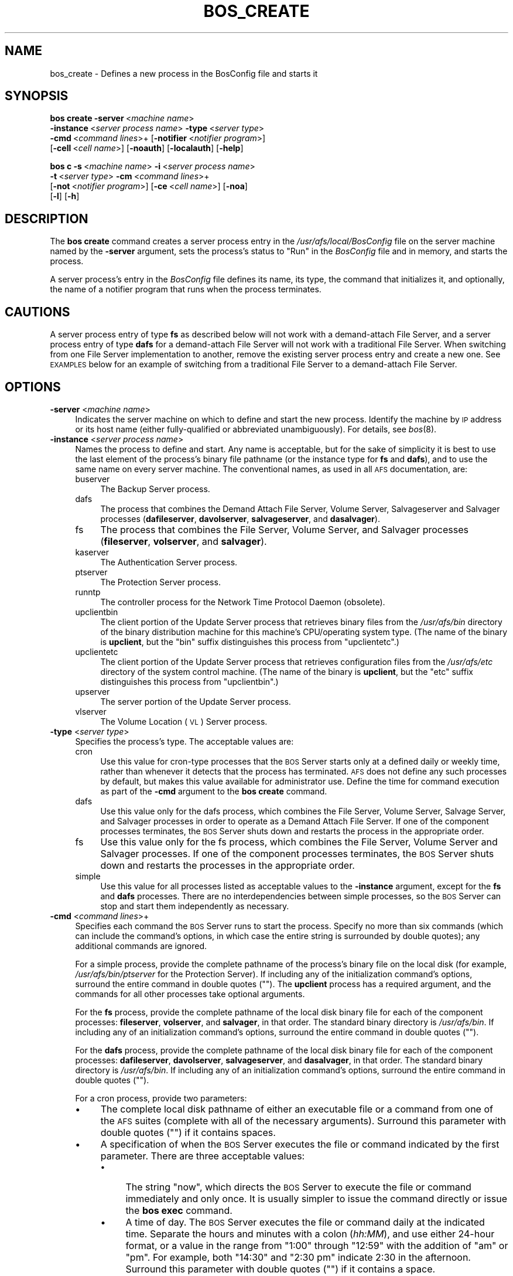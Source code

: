 .\" Automatically generated by Pod::Man 2.16 (Pod::Simple 3.05)
.\"
.\" Standard preamble:
.\" ========================================================================
.de Sh \" Subsection heading
.br
.if t .Sp
.ne 5
.PP
\fB\\$1\fR
.PP
..
.de Sp \" Vertical space (when we can't use .PP)
.if t .sp .5v
.if n .sp
..
.de Vb \" Begin verbatim text
.ft CW
.nf
.ne \\$1
..
.de Ve \" End verbatim text
.ft R
.fi
..
.\" Set up some character translations and predefined strings.  \*(-- will
.\" give an unbreakable dash, \*(PI will give pi, \*(L" will give a left
.\" double quote, and \*(R" will give a right double quote.  \*(C+ will
.\" give a nicer C++.  Capital omega is used to do unbreakable dashes and
.\" therefore won't be available.  \*(C` and \*(C' expand to `' in nroff,
.\" nothing in troff, for use with C<>.
.tr \(*W-
.ds C+ C\v'-.1v'\h'-1p'\s-2+\h'-1p'+\s0\v'.1v'\h'-1p'
.ie n \{\
.    ds -- \(*W-
.    ds PI pi
.    if (\n(.H=4u)&(1m=24u) .ds -- \(*W\h'-12u'\(*W\h'-12u'-\" diablo 10 pitch
.    if (\n(.H=4u)&(1m=20u) .ds -- \(*W\h'-12u'\(*W\h'-8u'-\"  diablo 12 pitch
.    ds L" ""
.    ds R" ""
.    ds C` ""
.    ds C' ""
'br\}
.el\{\
.    ds -- \|\(em\|
.    ds PI \(*p
.    ds L" ``
.    ds R" ''
'br\}
.\"
.\" Escape single quotes in literal strings from groff's Unicode transform.
.ie \n(.g .ds Aq \(aq
.el       .ds Aq '
.\"
.\" If the F register is turned on, we'll generate index entries on stderr for
.\" titles (.TH), headers (.SH), subsections (.Sh), items (.Ip), and index
.\" entries marked with X<> in POD.  Of course, you'll have to process the
.\" output yourself in some meaningful fashion.
.ie \nF \{\
.    de IX
.    tm Index:\\$1\t\\n%\t"\\$2"
..
.    nr % 0
.    rr F
.\}
.el \{\
.    de IX
..
.\}
.\"
.\" Accent mark definitions (@(#)ms.acc 1.5 88/02/08 SMI; from UCB 4.2).
.\" Fear.  Run.  Save yourself.  No user-serviceable parts.
.    \" fudge factors for nroff and troff
.if n \{\
.    ds #H 0
.    ds #V .8m
.    ds #F .3m
.    ds #[ \f1
.    ds #] \fP
.\}
.if t \{\
.    ds #H ((1u-(\\\\n(.fu%2u))*.13m)
.    ds #V .6m
.    ds #F 0
.    ds #[ \&
.    ds #] \&
.\}
.    \" simple accents for nroff and troff
.if n \{\
.    ds ' \&
.    ds ` \&
.    ds ^ \&
.    ds , \&
.    ds ~ ~
.    ds /
.\}
.if t \{\
.    ds ' \\k:\h'-(\\n(.wu*8/10-\*(#H)'\'\h"|\\n:u"
.    ds ` \\k:\h'-(\\n(.wu*8/10-\*(#H)'\`\h'|\\n:u'
.    ds ^ \\k:\h'-(\\n(.wu*10/11-\*(#H)'^\h'|\\n:u'
.    ds , \\k:\h'-(\\n(.wu*8/10)',\h'|\\n:u'
.    ds ~ \\k:\h'-(\\n(.wu-\*(#H-.1m)'~\h'|\\n:u'
.    ds / \\k:\h'-(\\n(.wu*8/10-\*(#H)'\z\(sl\h'|\\n:u'
.\}
.    \" troff and (daisy-wheel) nroff accents
.ds : \\k:\h'-(\\n(.wu*8/10-\*(#H+.1m+\*(#F)'\v'-\*(#V'\z.\h'.2m+\*(#F'.\h'|\\n:u'\v'\*(#V'
.ds 8 \h'\*(#H'\(*b\h'-\*(#H'
.ds o \\k:\h'-(\\n(.wu+\w'\(de'u-\*(#H)/2u'\v'-.3n'\*(#[\z\(de\v'.3n'\h'|\\n:u'\*(#]
.ds d- \h'\*(#H'\(pd\h'-\w'~'u'\v'-.25m'\f2\(hy\fP\v'.25m'\h'-\*(#H'
.ds D- D\\k:\h'-\w'D'u'\v'-.11m'\z\(hy\v'.11m'\h'|\\n:u'
.ds th \*(#[\v'.3m'\s+1I\s-1\v'-.3m'\h'-(\w'I'u*2/3)'\s-1o\s+1\*(#]
.ds Th \*(#[\s+2I\s-2\h'-\w'I'u*3/5'\v'-.3m'o\v'.3m'\*(#]
.ds ae a\h'-(\w'a'u*4/10)'e
.ds Ae A\h'-(\w'A'u*4/10)'E
.    \" corrections for vroff
.if v .ds ~ \\k:\h'-(\\n(.wu*9/10-\*(#H)'\s-2\u~\d\s+2\h'|\\n:u'
.if v .ds ^ \\k:\h'-(\\n(.wu*10/11-\*(#H)'\v'-.4m'^\v'.4m'\h'|\\n:u'
.    \" for low resolution devices (crt and lpr)
.if \n(.H>23 .if \n(.V>19 \
\{\
.    ds : e
.    ds 8 ss
.    ds o a
.    ds d- d\h'-1'\(ga
.    ds D- D\h'-1'\(hy
.    ds th \o'bp'
.    ds Th \o'LP'
.    ds ae ae
.    ds Ae AE
.\}
.rm #[ #] #H #V #F C
.\" ========================================================================
.\"
.IX Title "BOS_CREATE 8"
.TH BOS_CREATE 8 "2010-12-15" "OpenAFS" "AFS Command Reference"
.\" For nroff, turn off justification.  Always turn off hyphenation; it makes
.\" way too many mistakes in technical documents.
.if n .ad l
.nh
.SH "NAME"
bos_create \- Defines a new process in the BosConfig file and starts it
.SH "SYNOPSIS"
.IX Header "SYNOPSIS"
\&\fBbos create\fR \fB\-server\fR\ <\fImachine\ name\fR>
    \fB\-instance\fR\ <\fIserver\ process\ name\fR> \fB\-type\fR\ <\fIserver\ type\fR>
    \fB\-cmd\fR\ <\fIcommand\ lines\fR>+ [\fB\-notifier\fR\ <\fInotifier\ program\fR>]
    [\fB\-cell\fR\ <\fIcell\ name\fR>] [\fB\-noauth\fR] [\fB\-localauth\fR] [\fB\-help\fR]
.PP
\&\fBbos c\fR \fB\-s\fR\ <\fImachine\ name\fR> \fB\-i\fR\ <\fIserver\ process\ name\fR>
    \fB\-t\fR\ <\fIserver\ type\fR> \fB\-cm\fR\ <\fIcommand\ lines\fR>+
    [\fB\-not\fR\ <\fInotifier\ program\fR>] [\fB\-ce\fR\ <\fIcell\ name\fR>] [\fB\-noa\fR]
    [\fB\-l\fR] [\fB\-h\fR]
.SH "DESCRIPTION"
.IX Header "DESCRIPTION"
The \fBbos create\fR command creates a server process entry in the
\&\fI/usr/afs/local/BosConfig\fR file on the server machine named by the
\&\fB\-server\fR argument, sets the process's status to \f(CW\*(C`Run\*(C'\fR in the
\&\fIBosConfig\fR file and in memory, and starts the process.
.PP
A server process's entry in the \fIBosConfig\fR file defines its name, its
type, the command that initializes it, and optionally, the name of a
notifier program that runs when the process terminates.
.SH "CAUTIONS"
.IX Header "CAUTIONS"
A server process entry of type \fBfs\fR as described below will not work with
a demand-attach File Server, and a server process entry of type \fBdafs\fR
for a demand-attach File Server will not work with a traditional File
Server. When switching from one File Server implementation to another,
remove the existing server process entry and create a new one. See
\&\s-1EXAMPLES\s0 below for an example of switching from a traditional File
Server to a demand-attach File Server.
.SH "OPTIONS"
.IX Header "OPTIONS"
.IP "\fB\-server\fR <\fImachine name\fR>" 4
.IX Item "-server <machine name>"
Indicates the server machine on which to define and start the new
process. Identify the machine by \s-1IP\s0 address or its host name (either
fully-qualified or abbreviated unambiguously). For details, see \fIbos\fR\|(8).
.IP "\fB\-instance\fR <\fIserver process name\fR>" 4
.IX Item "-instance <server process name>"
Names the process to define and start. Any name is acceptable, but for the
sake of simplicity it is best to use the last element of the process's
binary file pathname (or the instance type for \fBfs\fR and \fBdafs\fR), and to
use the same name on every server machine. The conventional names, as used
in all \s-1AFS\s0 documentation, are:
.RS 4
.IP "buserver" 4
.IX Item "buserver"
The Backup Server process.
.IP "dafs" 4
.IX Item "dafs"
The process that combines the Demand Attach File Server, Volume Server, 
Salvageserver and Salvager processes (\fBdafileserver\fR, \fBdavolserver\fR,
\&\fBsalvageserver\fR, and \fBdasalvager\fR).
.IP "fs" 4
.IX Item "fs"
The process that combines the File Server, Volume Server, and Salvager
processes (\fBfileserver\fR, \fBvolserver\fR, and \fBsalvager\fR).
.IP "kaserver" 4
.IX Item "kaserver"
The Authentication Server process.
.IP "ptserver" 4
.IX Item "ptserver"
The Protection Server process.
.IP "runntp" 4
.IX Item "runntp"
The controller process for the Network Time Protocol Daemon (obsolete).
.IP "upclientbin" 4
.IX Item "upclientbin"
The client portion of the Update Server process that retrieves binary
files from the \fI/usr/afs/bin\fR directory of the binary distribution
machine for this machine's CPU/operating system type. (The name of the
binary is \fBupclient\fR, but the \f(CW\*(C`bin\*(C'\fR suffix distinguishes this process
from \f(CW\*(C`upclientetc\*(C'\fR.)
.IP "upclientetc" 4
.IX Item "upclientetc"
The client portion of the Update Server process that retrieves
configuration files from the \fI/usr/afs/etc\fR directory of the system
control machine. (The name of the binary is \fBupclient\fR, but the \f(CW\*(C`etc\*(C'\fR
suffix distinguishes this process from \f(CW\*(C`upclientbin\*(C'\fR.)
.IP "upserver" 4
.IX Item "upserver"
The server portion of the Update Server process.
.IP "vlserver" 4
.IX Item "vlserver"
The Volume Location (\s-1VL\s0) Server process.
.RE
.RS 4
.RE
.IP "\fB\-type\fR <\fIserver type\fR>" 4
.IX Item "-type <server type>"
Specifies the process's type. The acceptable values are:
.RS 4
.IP "cron" 4
.IX Item "cron"
Use this value for cron-type processes that the \s-1BOS\s0 Server starts only at
a defined daily or weekly time, rather than whenever it detects that the
process has terminated. \s-1AFS\s0 does not define any such processes by default,
but makes this value available for administrator use. Define the time for
command execution as part of the \fB\-cmd\fR argument to the \fBbos create\fR
command.
.IP "dafs" 4
.IX Item "dafs"
Use this value only for the dafs process, which combines the File Server,
Volume Server, Salvage Server, and Salvager processes in order to operate
as a Demand Attach File Server.  If one of the component processes
terminates, the \s-1BOS\s0 Server shuts down and restarts the process in the
appropriate order.
.IP "fs" 4
.IX Item "fs"
Use this value only for the fs process, which combines the File Server,
Volume Server and Salvager processes. If one of the component processes
terminates, the \s-1BOS\s0 Server shuts down and restarts the processes in the
appropriate order.
.IP "simple" 4
.IX Item "simple"
Use this value for all processes listed as acceptable values to the
\&\fB\-instance\fR argument, except for the \fBfs\fR and \fBdafs\fR processes.  
There are no interdependencies between simple processes, so the 
\&\s-1BOS\s0 Server can stop and start them independently as necessary.
.RE
.RS 4
.RE
.IP "\fB\-cmd\fR <\fIcommand lines\fR>+" 4
.IX Item "-cmd <command lines>+"
Specifies each command the \s-1BOS\s0 Server runs to start the process.  Specify
no more than six commands (which can include the command's options, in
which case the entire string is surrounded by double quotes); any
additional commands are ignored.
.Sp
For a simple process, provide the complete pathname of the process's
binary file on the local disk (for example, \fI/usr/afs/bin/ptserver\fR for
the Protection Server). If including any of the initialization command's
options, surround the entire command in double quotes (\f(CW""\fR). The
\&\fBupclient\fR process has a required argument, and the commands for all
other processes take optional arguments.
.Sp
For the \fBfs\fR process, provide the complete pathname of the local disk
binary file for each of the component processes: \fBfileserver\fR,
\&\fBvolserver\fR, and \fBsalvager\fR, in that order. The standard binary
directory is \fI/usr/afs/bin\fR.  If including any of an initialization
command's options, surround the entire command in double quotes (\f(CW""\fR).
.Sp
For the \fBdafs\fR process, provide the complete pathname of the local disk
binary file for each of the component processes: \fBdafileserver\fR,
\&\fBdavolserver\fR, \fBsalvageserver\fR, and \fBdasalvager\fR, in that order. The
standard binary directory is \fI/usr/afs/bin\fR.  If including any of an
initialization command's options, surround the entire command in double
quotes (\f(CW""\fR).
.Sp
For a cron process, provide two parameters:
.RS 4
.IP "\(bu" 4
The complete local disk pathname of either an executable file or a command
from one of the \s-1AFS\s0 suites (complete with all of the necessary
arguments). Surround this parameter with double quotes (\f(CW""\fR) if it
contains spaces.
.IP "\(bu" 4
A specification of when the \s-1BOS\s0 Server executes the file or command
indicated by the first parameter. There are three acceptable values:
.RS 4
.IP "\(bu" 4
The string \f(CW\*(C`now\*(C'\fR, which directs the \s-1BOS\s0 Server to execute the file or
command immediately and only once. It is usually simpler to issue the
command directly or issue the \fBbos exec\fR command.
.IP "\(bu" 4
A time of day. The \s-1BOS\s0 Server executes the file or command daily at the
indicated time. Separate the hours and minutes with a colon (\fIhh:MM\fR),
and use either 24\-hour format, or a value in the range from \f(CW\*(C`1:00\*(C'\fR
through \f(CW\*(C`12:59\*(C'\fR with the addition of \f(CW\*(C`am\*(C'\fR or \f(CW\*(C`pm\*(C'\fR. For example, both
\&\f(CW\*(C`14:30\*(C'\fR and \f(CW"2:30 pm"\fR indicate 2:30 in the afternoon. Surround this
parameter with double quotes (\f(CW""\fR) if it contains a space.
.IP "\(bu" 4
A day of the week and time of day, separated by a space and surrounded
with double quotes (\f(CW""\fR). The \s-1BOS\s0 Server executes the file or command
weekly at the indicated day and time. For the day, provide either the
whole name or the first three letters, all in lowercase letters (\f(CW\*(C`sunday\*(C'\fR
or \f(CW\*(C`sun\*(C'\fR, \f(CW\*(C`thursday\*(C'\fR or \f(CW\*(C`thu\*(C'\fR, and so on). For the time, use the same
format as when specifying the time alone.
.RE
.RS 4
.RE
.RE
.RS 4
.RE
.IP "\fB\-notifier\fR <\fInotifier program\fR>" 4
.IX Item "-notifier <notifier program>"
Specifies the complete pathname on the local disk of a program that the
\&\s-1BOS\s0 Server invokes when the process terminates. The \s-1AFS\s0 distribution does
not include any notifier programs, but this argument is available for
administrator use. See \s-1NOTES\s0.
.IP "\fB\-cell\fR <\fIcell name\fR>" 4
.IX Item "-cell <cell name>"
Names the cell in which to run the command. Do not combine this argument
with the \fB\-localauth\fR flag. For more details, see \fIbos\fR\|(8).
.IP "\fB\-noauth\fR" 4
.IX Item "-noauth"
Assigns the unprivileged identity \f(CW\*(C`anonymous\*(C'\fR to the issuer. Do not
combine this flag with the \fB\-localauth\fR flag. For more details, see
\&\fIbos\fR\|(8).
.IP "\fB\-localauth\fR" 4
.IX Item "-localauth"
Constructs a server ticket using a key from the local
\&\fI/usr/afs/etc/KeyFile\fR file. The \fBbos\fR command interpreter presents the
ticket to the \s-1BOS\s0 Server during mutual authentication. Do not combine this
flag with the \fB\-cell\fR or \fB\-noauth\fR options. For more details, see
\&\fIbos\fR\|(8).
.IP "\fB\-help\fR" 4
.IX Item "-help"
Prints the online help for this command. All other valid options are
ignored.
.SH "EXAMPLES"
.IX Header "EXAMPLES"
The following command defines and starts the simple process
\&\f(CW\*(C`ptserver\*(C'\fR on the machine \f(CW\*(C`fs3.abc.com\*(C'\fR:
.PP
.Vb 2
\&   % bos create \-server fs3.abc.com \-instance ptserver \-type simple \e
\&                \-cmd /usr/afs/bin/ptserver
.Ve
.PP
The following command defines and starts the simple process \f(CW\*(C`upclientbin\*(C'\fR
on the machine \f(CW\*(C`fs4.abc.com\*(C'\fR. It references \f(CW\*(C`fs1.abc.com\*(C'\fR as the source
for updates to binary files, checking for changes to the \fI/usr/afs/bin\fR
directory every 120 seconds.
.PP
.Vb 3
\&   % bos create \-server fs4.abc.com \-instance upclientbin \-type simple \e
\&                \-cmd "/usr/afs/bin/upclient fs1.abc.com \-clear \-t 120 \e
\&                /usr/afs/bin"
.Ve
.PP
The following command creates the \fBfs\fR process \f(CW\*(C`fs\*(C'\fR on the machine
\&\f(CW\*(C`fs4.abc.com\*(C'\fR (a traditional File Server with associated processes). Type
the command on a single line.
.PP
.Vb 3
\&   % bos create \-server fs4.abc.com \-instance fs \-type fs \e
\&                \-cmd /usr/afs/bin/fileserver /usr/afs/bin/volserver \e
\&                /usr/afs/bin/salvager
.Ve
.PP
The following command creates the \fBdafs\fR process \f(CW\*(C`dafs\*(C'\fR on the machine
\&\f(CW\*(C`fs4.abc.com\*(C'\fR (a demand-attach File Server with associated processes).
Type the command on a single line.
.PP
.Vb 4
\&   % bos create \-server fs4.abc.com \-instance dafs \-type dafs \e
\&                \-cmd /usr/afs/bin/dafileserver \e
\&                /usr/afs/bin/davolserver \e
\&                /usr/afs/bin/salvageserver /usr/afs/bin/dasalvager
.Ve
.PP
The following command creates a cron process called \f(CW\*(C`userbackup\*(C'\fR on the
machine \f(CW\*(C`fs5.abc.com\*(C'\fR, so that the \s-1BOS\s0 Server issues the indicated \fBvos
backupsys\fR command each day at 3:00 a.m. (the command creates a backup
version of every volume in the file system whose name begins with
\&\f(CW\*(C`user\*(C'\fR). Note that the issuer provides the complete pathname to the
\&\fBvos\fR command, includes the \fB\-localauth\fR flag on it, and types the
entire \fBbos create\fR command on one line.
.PP
.Vb 2
\&   % bos create \-server fs5.abc.com \-instance userbackup \-type cron  \e
\&       \-cmd "/usr/afs/bin/vos backupsys \-prefix user \-localauth" 03:00
.Ve
.PP
To switch from a traditional File Server to a demand-attach File Server,
run:
.PP
.Vb 1
\&   % bos status localhost \-instance fs \-long
.Ve
.PP
to see the current \fBfileserver\fR and \fBvolserver\fR flags for an existing
traditional File Server configuration. (Substitute the \f(CW\*(C`dafs\*(C'\fR instance
for an existing demand-attach File Server.) Then, run:
.PP
.Vb 6
\&   % bos stop localhost fs \-localauth
\&   % bos delete localhost fs \-localauth
\&   % bos create localhost dafs dafs \e
\&       "/usr/afs/bin/dafileserver <fileserver\-flags>" \e
\&       "/usr/afs/bin/davolserver <volserver\-flags>" \e
\&       /usr/afs/bin/salvageserver /usr/afs/bin/dasalvager
.Ve
.PP
replacing <fileserver\-flags> and <volserver\-flags> with the flags from the
previous configuration. This will stop the traditional File Server and
start a demand-attach File Server. The binaries at the paths provided must
already be updated to binaries built with demand-attach enabled.
.SH "PRIVILEGE REQUIRED"
.IX Header "PRIVILEGE REQUIRED"
The issuer must be listed in the \fI/usr/afs/etc/UserList\fR file on the
machine named by the \fB\-server\fR argument, or must be logged onto a server
machine as the local superuser \f(CW\*(C`root\*(C'\fR if the \fB\-localauth\fR flag is
included.
.PP
The \fBbos create\fR command cannot be run against servers which are in
restricted mode.
.SH "NOTES"
.IX Header "NOTES"
If the \fB\-notifier\fR argument is included when this command is used to
define and start a process, the \s-1BOS\s0 Server invokes the indicated
\&\fInotifier program\fR when the process exits. The intended use of a notifier
program is to inform administrators when a process exits unexpectedly, but
it can be used to perform any appropriate actions.  The following
paragraphs describe the bnode and bnode_proc structures in which the
\&\s-1BOS\s0 Server records information about the exiting process.
.PP
The \s-1BOS\s0 Server constructs and sends on the standard output stream one
bnode and one bnode_proc structure for each exiting process associated
with the notifier program. It brackets each structure with appropriate
\&\f(CW\*(C`BEGIN\*(C'\fR and \f(CW\*(C`END\*(C'\fR statements (\f(CW\*(C`BEGIN bnode\*(C'\fR and \f(CW\*(C`END bnode\*(C'\fR, \f(CW\*(C`BEGIN
bnode_proc\*(C'\fR and \f(CW\*(C`END bnode_proc\*(C'\fR), which immediately follow the preceding
newline character with no intervening spaces or other characters. If the
notifier program does not need information from a structure, it can scan
ahead in the input stream for the \f(CW\*(C`END\*(C'\fR statement.
.PP
In general, each field in a structure is a string of \s-1ASCII\s0 text terminated
by the newline character. The format of the information within a structure
possibly varies slightly depending on the type of process associated with
the notifier program.
.PP
The C code for the bnode and bnode_proc structures follows. Note that the
structures sent by the \s-1BOS\s0 Server do not necessarily include all of the
fields described here, because some are used only for internal record
keeping. The notifier process must robustly handle the absence of expected
fields, as well as the presence of unexpected fields, on the standard
input stream.
.PP
For proper performance, the notifier program must continue processing the
input stream until it detects the end-of-file (\s-1EOF\s0). The \s-1BOS\s0 Server closes
the standard input file descriptor to the notifier process when it has
completed delivery of the data, and it is the responsibility of the
notifier process to terminate properly.
.PP
struct bnode contents:
.PP
.Vb 10
\&   struct bnode {
\&      struct bnode *next;      /* next pointer in top\-level\*(Aqs list */
\&      char *name;              /* instance name */
\&      long nextTimeout;        /* next time this guy should be awakened */
\&      long period;             /* period between calls */
\&      long rsTime;             /* time we started counting restarts */
\&      long rsCount;            /* count of restarts since rsTime */
\&      struct bnode_type *type; /* type object */
\&      struct bnode_ops *ops;   /* functions implementing bnode class */
\&      long procStartTime;      /* last time a process was started */
\&      long procStarts;         /* number of process starts */
\&      long lastAnyExit;        /* last time a process exited for any reason */
\&      long lastErrorExit;      /* last time a process exited unexpectedly */
\&      long errorCode;          /* last exit return code */
\&      long errorSignal;        /* last proc terminating signal */
\&      char *lastErrorName;     /* name of proc that failed last */
\&      short refCount;          /* reference count */
\&      short flags;             /* random flags */
\&      char goal;               /* 1=running or 0=not running */
\&      char fileGoal;           /* same, but to be stored in file */
\&};
.Ve
.PP
Format of struct bnode explosion:
.PP
.Vb 11
\&   printf("name: %s\en",tp\->name);
\&   printf("rsTime: %ld\en", tp\->rsTime);
\&   printf("rsCount: %ld\en", tp\->rsCount);
\&   printf("procStartTime: %ld\en", tp\->procStartTime);
\&   printf("procStarts: %ld\en", tp\->procStarts);
\&   printf("lastAnyExit: %ld\en", tp\->lastAnyExit);
\&   printf("lastErrorExit: %ld\en", tp\->lastErrorExit);
\&   printf("errorCode: %ld\en", tp\->errorCode);
\&   printf("errorSignal: %ld\en", tp\->errorSignal);
\&   printf("lastErrorName: %s\en", tp\->lastErrorName);
\&   printf("goal: %d\en", tp\->goal);
.Ve
.PP
struct bnode_proc contents:
.PP
.Vb 10
\&   struct bnode_proc {
\&      struct bnode_proc *next; /* next guy in top\-level\*(Aqs list */
\&      struct bnode *bnode;     /* bnode creating this process */
\&      char *comLine;           /* command line used to start this process */
\&      char *coreName;          /* optional core file component name */
\&      long pid;                /* pid if created */
\&      long lastExit;           /* last termination code */
\&      long lastSignal;         /* last signal that killed this guy */
\&      long flags;              /* flags giving process state */
\&};
.Ve
.PP
Format of struct bnode_proc explosion:
.PP
.Vb 5
\&   printf("comLine: %s\en", tp\->comLine);
\&   printf("coreName: %s\en", tp\->coreName);
\&   printf("pid: %ld\en", tp\->pid);
\&   printf("lastExit: %ld\en", tp\->lastExit);
\&   printf("lastSignal: %ld\en", tp\->lastSignal);
.Ve
.SH "SEE ALSO"
.IX Header "SEE ALSO"
\&\fIBosConfig\fR\|(5),
\&\fIKeyFile\fR\|(5),
\&\fIUserList\fR\|(5),
\&\fIbos\fR\|(8),
\&\fIbuserver\fR\|(8),
\&\fIdafileserver\fR\|(8),
\&\fIdasalvager\fR\|(8),
\&\fIdavolserver\fR\|(8),
\&\fIfileserver\fR\|(8),
\&\fIkaserver\fR\|(8),
\&\fIptserver\fR\|(8),
\&\fIsalvager\fR\|(8),
\&\fIsalvageserver\fR\|(8),
\&\fIupclient\fR\|(8),
\&\fIupserver\fR\|(8),
\&\fIvlserver\fR\|(8),
\&\fIvolserver\fR\|(8),
\&\fIvos_backupsys\fR\|(1)
.SH "COPYRIGHT"
.IX Header "COPYRIGHT"
\&\s-1IBM\s0 Corporation 2000. <http://www.ibm.com/> All Rights Reserved.
.PP
This documentation is covered by the \s-1IBM\s0 Public License Version 1.0.  It was
converted from \s-1HTML\s0 to \s-1POD\s0 by software written by Chas Williams and Russ
Allbery, based on work by Alf Wachsmann and Elizabeth Cassell.
